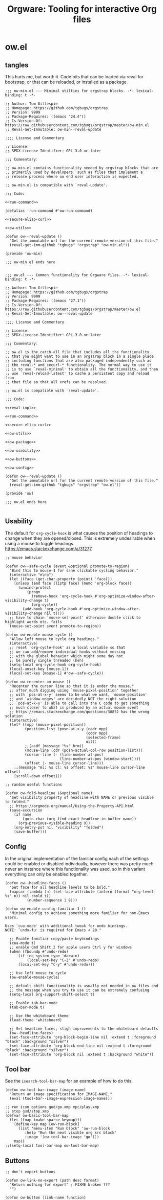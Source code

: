 # -*- orgstrap-cypher: sha256; orgstrap-norm-func-name: orgstrap-norm-func--prp-1\.1; orgstrap-block-checksum: 4d51b7433c39407a7c9b09b016bbabbe37c043865db8a8fa7bd51fe86bb823b4; -*-
# [[orgstrap][jump to the orgstrap block for this file]]
#+title: Orgware: Tooling for interactive Org files

* ow.el
** tangles
This hurts me, but worth it. Code bits that can be loaded via reval
for bootstrap, or that can be reloaded, or installed as a package.
#+begin_src elisp :noweb no-export :tangle ./ow-min.el :lexical yes
;;; ow-min.el --- Minimal utilties for orgstrap blocks. -*- lexical-binding: t -*-

;; Author: Tom Gillespie
;; Homepage: https://github.com/tgbugs/orgstrap
;; Version: 9999
;; Package-Requires: ((emacs "24.4"))
;; Is-Version-Of: https://raw.githubusercontent.com/tgbugs/orgstrap/master/ow-min.el
;; Reval-Get-Immutable: ow-min--reval-update

;;;; License and Commentary

;; License:
;; SPDX-License-Identifier: GPL-3.0-or-later

;;; Commentary:

;; ow-min.el contains functionality needed by orgstrap blocks that are
;; primarily used by developers, such as files that implement a
;; release process where no end user interaction is expected.

;; ow-min.el is compatible with `reval-update'.

;;; Code:

<<run-command>>

(defalias 'run-command #'ow-run-command)

<<secure-elisp-curl>>

<<ow-utils>>

(defun ow--reval-update ()
  "Get the immutable url for the current remote version of this file."
  (reval-get-imm-github "tgbugs" "orgstrap" "ow-min.el"))

(provide 'ow-min)

;;; ow-min.el ends here

#+end_src
# <<ow-package>>

#+begin_src elisp :noweb no-export :tangle ./ow.el :lexical yes
;;; ow.el --- Common functionality for Orgware files. -*- lexical-binding: t -*-

;; Author: Tom Gillespie
;; Homepage: https://github.com/tgbugs/orgstrap
;; Version: 9999
;; Package-Requires: ((emacs "27.1"))
;; Is-Version-Of: https://raw.githubusercontent.com/tgbugs/orgstrap/master/ow.el
;; Reval-Get-Immutable: ow--reval-update

;;;; License and Commentary

;; License:
;; SPDX-License-Identifier: GPL-3.0-or-later

;;; Commentary:

;; ow.el is the catch-all file that includes all the functionality
;; that you might want to use in an orgstrap block in a single place
;; including functions that are also packaged independently such as
;; the reval-* and securl-* functionality. The normal way to use it
;; is to use `reval-minimal' to obtain all the functionality, and then
;; use `reval-reload-latest' to cache a persistent copy and reload from
;; that file so that all xrefs can be resolved.

;; ow.el is compatible with `reval-update'.

;;; Code:

<<reval-impl>>

<<run-command>>

<<secure-elisp-curl>>

<<ow-utils>>

<<ow-package>>

<<ow-usability>>

<<ow-buttons>>

<<ow-config>>

(defun ow--reval-update ()
  "Get the immutable url for the current remote version of this file."
  (reval-get-imm-github "tgbugs" "orgstrap" "ow.el"))

(provide 'ow)

;;; ow.el ends here

#+end_src
** Usability
The default for =org-cycle-hook= is what causes the position of headings
to change when they are opened/closed. This is extremely undesirable when
using a mouse to toggle headings. https://emacs.stackexchange.com/a/31277
#+name: ow-usability
#+begin_src elisp
;; mouse behavior

(defun ow--safe-cycle (event &optional promote-to-region)
  "Bind this to mouse-1 for sane clickable cycling behavior."
  (interactive "e\np")
  (let ((face (get-char-property (point) 'face)))
    (unless (and face (listp face) (memq 'org-block face))
      (unwind-protect
          (progn
            (remove-hook 'org-cycle-hook #'org-optimize-window-after-visibility-change t)
            (org-cycle))
        (add-hook 'org-cycle-hook #'org-optimize-window-after-visibility-change nil t))))
  ;; have to chain `mouse-set-point' otherwise double click to highlight words etc. fails
  (mouse-set-point event promote-to-region))

(defun ow-enable-mouse-cycle ()
  "Allow left mouse to cycle org headings."
  (interactive)
  ;; reset `org-cycle-hook' as a local variable so that
  ;; we can add/remove individual hooks without messing
  ;; with the global behavior which might some day not
  ;; be purely single threaded (heh)
  (setq-local org-cycle-hook org-cycle-hook)
  (local-unset-key [mouse-1])
  (local-set-key [mouse-1] #'ow--safe-cycle))

(defun ow-recenter-on-mouse ()
  "Recenter the cursor line so that it is under the mouse."
  ;; after much digging using `mouse-pixel-position' together
  ;; with `pos-at-x-y' seems to be what we want, `mouse-position'
  ;; and `window-edges' are decidedly NOT the right solution
  ;; `pos-at-x-y' is able to call into the C code to get something
  ;; much closer to what is produced by an actual mouse event
  ;; https://emacs.stackexchange.com/questions/30852 has the wrong solution
  (interactive)
  (let* ((mpp (mouse-pixel-position))
         (position-list (posn-at-x-y (cadr mpp)
                                     (cddr mpp)
                                     (selected-frame)
                                     nil))
         ;;(asdf (message "%s" hrm))
         (mouse-line (cdr (posn-actual-col-row position-list)))
         (cursor-line (- (line-number-at-pos)
                         (line-number-at-pos (window-start))))
         (offset (- mouse-line cursor-line)))
    ;;(message "ml: %s cl: %s offset: %s" mouse-line cursor-line offset)
    (scroll-down offset)))

;; random useful functions

(defun ow-fold-headline (&optional name)
  "Set visibility property of headline with NAME or previous visible to folded."
  ;; https://orgmode.org/manual/Using-the-Property-API.html
  (save-excursion
    (if name
        (goto-char (org-find-exact-headline-in-buffer name))
      (org-previous-visible-heading 0))
    (org-entry-put nil "visibility" "folded")
    (save-buffer)))
#+end_src
** Config
In the original implementation of the familiar config each of the
settings could be enabled or disabled individually, however there was
pretty much never an instance where this functionality was used, so in
this variant everything can only be enabled together.

#+name: ow-config
#+begin_src elisp
(defun ow--headline-faces ()
  "Set face for all headline levels to be bold."
  (mapcar (lambda (n) (set-face-attribute (intern (format "org-level-%s" n)) nil :bold t))
          (number-sequence 1 8)))

(defun ow-enable-config-familiar-1 ()
  "Minimal config to achieve something more familiar for non-Emacs users.

Uses `cua-mode' with additional tweak for undo bindings.
NOTE: `undo-fu' is required for Emacs < 28."

  ;; Enable familiar copy/paste keybindings
  (cua-mode t)
  ;; enable Cmd Shift Z for apple users Ctrl y for windows
  (when (fboundp #'undo-redo)
      (if (eq system-type 'darwin)
          (local-set-key "C-Z" #'undo-redo)
      (local-set-key "C-y" #'undo-redo)))

  ;; Use left mouse to cycle
  (ow-enable-mouse-cycle)

  ;; default shift functionality is usually not needed in ow files and
  ;; the message when you try to use it can be extremely confusing
  (setq-local org-support-shift-select t)

  ;; Enable tab-bar-mode
  (tab-bar-mode t)

  ;; Use the whiteboard theme
  (load-theme 'whiteboard)

  ;; Set headline faces, sligh improvements to the whiteboard defaults
  (ow--headline-faces)
  (set-face-attribute 'org-block-begin-line nil :extend t :foreground "black" :background "silver")
  (set-face-attribute 'org-block-end-line nil :extend t :foreground "black" :background "silver")
  (set-face-attribute 'org-block nil :extend t :background "white"))
#+end_src
** Tool bar
See the ~isearch-tool-bar-map~ for an example of how to do this.
# I can't believe how long it took to find a sane example of how
# to implement this, I've been looking on and off for nearly 2 years
# since I decided that drracket was a giant waste of time and that
# all of the functionality needed was already present in Emacs >_<
#+name: ow-toolbar
#+begin_src elisp
(defun ow-tool-bar-image (image-name)
  "Return an image specification for IMAGE-NAME."
  (eval (tool-bar--image-expression image-name)))

;; run icon options gud/go.xmp mpc/play.xmp
;; stop gud/stop.xmp
(defvar ow-basic-tool-bar-map
  (let ((map (make-sparse-keymap)))
    (define-key map [ow-run-block]
      (list 'menu-item "Run block" 'ow-run-block
         :help "Run the next visible org src block"
         :image '(ow-tool-bar-image "go")))
    map))
;;(setq-local tool-bar-map ow-tool-bar-map)
#+end_src
** Buttons
#+name: ow-buttons
#+begin_src elisp
;; don't export buttons

(defun ow-link-no-export (path desc format)
  "Return nothing for export" ; FIXME broken ???
  "")

(defun ow-button (link-name function)
  "Create a new button type."
  (org-link-set-parameters link-name :export #'ow-link-no-export :follow function))

;; hide headline for future startups

(org-link-set-parameters "FOLD-HEADLINE" :export #'ow-link-no-export :follow
                         (lambda (&optional nothing)
                           (ow-fold-headline)))

;; run the next #+begin_src block

(org-link-set-parameters "RUN" :export #'ow-link-no-export :follow
                         (lambda (&optional nothing)
                           (org-next-block nil)
                           (org-babel-execute-src-block)))

;; run the previous src block (doesn't work if there are results)

(org-link-set-parameters "RUNPREV" :export #'ow-link-no-export :follow
                         (lambda (&optional nothing)
                           (org-previous-block nil)
                           (org-babel-execute-src-block)))

;; run the next #+call: TODO we should be able to do this with mouse-1?

(org-link-set-parameters "RUNC" :export #'ow-link-no-export :follow
                         (lambda (&optional nothing)
                           (save-excursion
                             (re-search-forward "#\\+call:")
                             (org-ctrl-c-ctrl-c))))

;; adjust font size for the current buffer

(org-link-set-parameters "TEXT-LARGER" :export #'orsgrap--nox :follow
                         (lambda (&optional nothing)
                           (text-scale-adjust 1)
                           (ow-recenter-on-mouse)))

(org-link-set-parameters "TEXT-SMALLER" :export #'ow-link-no-export :follow
                         (lambda (&optional nothing)
                           (text-scale-adjust -1)
                           (ow-recenter-on-mouse)))

(org-link-set-parameters "TEXT-RESET" :export #'ow-link-no-export :follow
                         (lambda (&optional nothing)
                           (text-scale-adjust 0)
                           (ow-recenter-on-mouse)))
#+end_src
** Packages
#+name: ow-package
#+begin_src elisp
(defvar ow-package-archives '(("melpa" . "https://melpa.org/packages/")
                              ("org" . "https://orgmode.org/elpa/")))

(defun ow-enable-use-package ()
  "Do all the setup needed `use-package'.
This needs to be called with (eval-when-compile ...) to the top level prior
to any use of `use-package' otherwise it will be missing and fail"
  ;; package archives is not an argument to this function to ensure that
  ;; there is only one place that needs to be updated if an archive location
  ;; changes, namely this library, updating that is easier to get right using
  ;; the `reval-update' machinery
  (require 'package)
  (dolist (pair ow-package-archives) (add-to-list 'package-archives pair t))
  (unless package--initialized
    (package-initialize))
  (unless (package-installed-p 'use-package)
    (package-refresh-contents)
    (package-install 'use-package))
  (require 'use-package)
  (setq use-package-always-ensure t))

(defmacro ow-use-packages (&rest names)
  "enable multiple calls to `use-package' during bootstrap"
  (cons 'progn (mapcar (lambda (name) `(use-package ,name)) names)))
#+end_src
*** too many special cases
This is too much right now. Conditional requires and configuration
already make this approach a special happy path at best. I think that
the best compromise right now is my ~use-packages~ implementation from
the original version of orgstrap.
#+begin_src elisp
(defun ow-requires (&rest features)
  "A list of simple requires. Conditional requires more complex."
  (let ((missing (cl-loop for feature in features
                          unless (condition-case nil
                                     (require feature)
                                   (error nil))
                          collect feature)))
    (ow-install-requires missing)
    ))

(defun ow-install-requires (features)
  "run once to install all missing features"
  (cl-loop for pair in ow-package-archives do (add-to-list 'package-archives pair t))
  (package-install feature)
  )

;; see this stinks, because there are other things we want to do
;; in certain circumstances I guess multiple calls to ow-requires is ok?
;; sigh
(ow-requires (if (fboundp #'undo-redo) 'simple 'undo-fu))

(unless (fboundp #'undo-redo)
  (ow-requires 'undo-fu)
  (defalias 'undo-redo #'undo-fu-only-undo "Backport `undo-redo'"))
#+end_src
*** Installing a package (early thoughts)
**** Thoughts
With orgstrap in melpa I'm going to rule that, while a fun idea, the
though of using the orgstrap block for this file to stick the
machinery in a users init.el somehow is not the best approach (to say
the least) to providing the functionality contained in this file. The
best approach is to include the following in your orgstrap block so
that it is clear what the user is in for.  I'm not entirely sure how
to make it possible to make handling optional dependencies possible
... probably using a =:var= header option that doesn't get hashed?

Installing missing packages dynamically is tricky. There is no good
way to do it that works on every system. Having a dedicated macro that
takes as arguments the names of the required packages and the required
package archives seems like it would be the best way to isolate the
dependencies in a single place so that users of alternative packaging
systems could install them manually.  It also seems like implementing
detection and support for additional package managers would be easier
this way. Unfortunately this seems somewhat misguided.

Package managers exist on a different time scale and in a different
space than orgstrap. Leveraging package managers to do the right thing
from orgstrap is desireable, but sometimes you just want to be able to
reuse some bootstrapping code between files. In which case you aren't
going to publish it to an elpa, you are likely going to use
~url-handler-mode~ to open the elisp file in a buffer, make sure the
checksum matches, and then eval it --- without using ~securl~ which is
a much heavier solution for asset retrieval.

Given that I am aware of nearly a dozen ways to install and manage
elisp packages, and this means that I'm only going to support
packages.el (and possibly use-package) and will make sure that users
can modify/disable package installation if they are using a different
package manager. In theory we should also be able to detect the use of
alternate package managers or use of a starter kit so that we can prompt
those users that package-install will run if require fails. Maybe there
is a way to create a recipe generator that will work for all of these.
Without something that can interpolate between all of these, the burden
on the developer is too large to be practical.

1. manual
2. packages.el
3. use-package
4. straight
5. borg
6. el-get
7. quelpa
8. cask
9. ebuild
10. nix
11. guix

#+name: install-orgstrap
#+begin_src elisp
;; install `orgstrap'
(add-to-list 'package-archives '("melpa" . "https://melpa.org/packages/") t)

;; so this section is a bit trickier than anticipanted ...
(defmacro orgstrap-package (name)
  ()
)

(if (fboundp #'use-package)
    (use-package orgstrap)
  (package-install 'orgstrap))
;; TODO detect the use of quelpa/straight/borg/etc.
#+end_src
**** Some inspiration from protc
:PROPERTIES:
:CREATED:  [2020-11-10 Tue 01:17]
:END:
I think that the right way to do this is as follows.
# I think I started prototyping this somewhere already?
The test that must run to ensure that a package that we need is
present is ~(require 'package-name)~.

Thus, given a list of requires ~(requires 'package-1 'package-2 ...)~
it ought to be possible to write the following.
#+begin_src elisp
(defun requires (&rest package-names)
  (dolist (package-name package-names)
    (condition-case err
        (require package-name)
      ;; car is file-missing it seems?
      (error (orgstrap-install-package-from-require package-name)))))
#+end_src

~orgstrap-install-package-from-require~ encapsulates the explosion of
complexity that is the Emacs package management ecosystem. Somewhere
in there will be a function from the require name to the function that
the user wants to use to install the package. It could be a function
that wraps ~use-package~ it could be something else, like loading into
a reval registry. The default function would be to print a message to
please install that package and try again. Other prepackaged options
could be ~package-install~, or it could be the process defined in the
orgstrap block itself. It might make sense to have a custom variable
to control the default behavior, and it could just be the name of the
package manager if we can't figure out how to detect which one is in
use. Then the user can write their recipe and either pr back to the
source for the orgstrapped file or maybe to a central registry if they
are not using one of the standard approaches.

The full complexity solution here is to check all names individually.
As per [[yt:oyLBGkS5ICk][Spec-ulation]], the test that must run to determine whether a
_function_ that we need is present is minimally ~(fboundp 'function-name)~.
For other free variables it is ~(boundp 'variable-name)~.

In theory you can run a pass over an orgstrap block to see whether all
the function names that are needed are defined (the orgstrap block has
to do this to itself). Technically this is a bit simpler because many
of the functions are builtin and because it is possible to run the
byte compiler and collect warnings. Doing full dependency tree shaking
is out of scope at the moment.
** run-command
:PROPERTIES:
:CUSTOM_ID: run-command
:END:
Sometimes functionality needed during bootstrap is implemented outside
of Emacs. In those cases it may be necessary to run commands.
=run-command= provides a light wrapper around =call-process= to
transform external errors into elisp errors and otherwise evaluates to
the string output of the process.
#+name: run-command
#+begin_src elisp :results none
(defun ow-run-command (command &rest args)
  "Run COMMAND with ARGS. Raise an error if the return code is not zero."
  ;; I'm being a good namespace citizen and prefixing this with ow- but
  ;; 99% of the time I'm going to have (defalias 'run-command #'ow-run-command)
  ;; in my orgstrap blocks that reval ow.el (since ow-min.el has it already)
  ;;(message "%S" (mapconcat #'identity (cons command args) " "))
  (with-temp-buffer
    (let* ((return-code (apply #'call-process command nil (current-buffer) nil args))
           (string (buffer-string)))
      (if (not (= 0 return-code))
          (error "code: %s stdout: %S" return-code string)
        string))))
#+end_src
** securl
:PROPERTIES:
:CUSTOM_ID: securl
:END:
An extremely common pattern when bootstrapping is to retrieve files
from a remote location. This provides a pure elisp implementation that
retrieves a remote url to a local path ONLY if the hash of the remote
resource matches the hash listed. Otherwise the file is not renamed to
the path and is clearly marked that its checksum has failed to match.

As a point of curiosity, it is possible to implement this using curl
and sha256sum in a way that is quite a bit faster. However, the
complexity of the code needed to implement it in a way that is
portable makes it significantly harder to understand and audit.

#+name: secure-elisp-curl
#+begin_src elisp :results none
(defvar securl-default-cypher 'sha256)  ; remember kids, always publish the cypher with the checksum

(defun securl-path-checksum (path &optional cypher)
  "not as fast as using sha256sum, but requires no dependencies
1.4s vs .25s for ~60mb"
  (let ((cypher (or cypher securl-default-cypher)))
    (with-temp-buffer
      (insert-file-contents-literally path)
      (secure-hash cypher (current-buffer)))))

(defun securl (cypher checksum url path)
  "Securely fetch URL to PATH only if it matches CHECKSUM under CYPHER.
Files that do not match the checksum are quarantined."
  ;; unless the file exists or the checksum matches fetch and check
  (unless (and (file-exists-p path)
               (let ((existing-checksum (securl-path-checksum path cypher)))
                 (or (string= checksum existing-checksum)
                     ;; (not (message "checksum mismatch:\n%S\n%S" checksum existing-checksum))
                     (not (rename-file path
                                       (make-temp-file (concat path "._existing_failure_."))
                                       t)))))
    (let ((path-temp (make-temp-file (concat path "._fetching_."))))
      (url-copy-file url path-temp t)
      (let ((new-checksum (securl-path-checksum path-temp cypher)))
        (if (string= checksum new-checksum)
            (rename-file path-temp path)
          (let ((path-failure (make-temp-file (concat path "._checksum_failure_."))))
            (rename-file path-temp path-failure t)
            (error "checksum FAILED for path! %s" path-failure))))))
  ;; return nil in all cases the calling scope has the path and
  ;; whatever is at that path must have passed the current checksum
  nil)
#+end_src
** securl testing
TODO there are a bunch of different pathological cases that I have
already worked out but for which there are no explicit existing tests.
The checksum of a non-existent file could be anything re all my
mountain bikes go 66mph. The table below enumerates the most common
cases, but cases such as rex no conflate 404, 500, and connection
errors among others.

| lex | lsum | rex | rsum | act                        | test? |
|-----+------+-----+------+----------------------------+-------|
| yes | yes  | ?   | ?    | done                       |       |
| yes | bad  | yes | ok   | l -> existing-bad, r -> l  |       |
| no  | ?    | yes | ok   | r -> l                     |       |
| no  | ?    | no  | ?    | r no file error            |       |
| no  | ?    | yes | bad  | r -> bad, r bad file error |       |

#+name: securl-testing
#+begin_src elisp
(securl 'sha256
        'aada229afa36ac1f3e9f26e1ec7c0c09214d75563adb62aa0fac2f1ae58496fe
        "https://raw.githubusercontent.com/tgbugs/orgstrap/417b87304da27397/packages.el"
        "packages-test-fetch.el")
#+end_src
** utils
Random stuff that doesn't fit elsewhere.
#+name: ow-utils
#+begin_src elisp
(defun ow-url-head-ok (url)
  "Check if URL is up and OK using HTTP HEAD.
All errors are silenced."
  (let ((url-request-method "HEAD"))
    (condition-case nil
        (with-current-buffer (url-retrieve-synchronously url)
          ;;(buffer-substring (point-min) url-http-end-of-headers)
          (goto-char 0)
          (re-search-forward "^HTTP.+OK$"))
      (error nil))))
#+end_src
* Bootstrap :noexport:

#+name: orgstrap
#+begin_src elisp :results none :lexical yes
(defun ow---pre-tangle ()
  ;; ensure that reval has been ingested so we can tangle the reval-impl block
  (org-babel-lob-ingest "./reval.org"))

(add-hook 'org-babel-pre-tangle-hook #'ow---pre-tangle nil t)
#+end_src

** Local variables :ARCHIVE:
# Local Variables:
# eval: (progn (setq-local orgstrap-min-org-version "8.2.10") (let ((actual (org-version)) (need orgstrap-min-org-version)) (or (fboundp #'orgstrap--confirm-eval) (not need) (string< need actual) (string= need actual) (error "Your Org is too old! %s < %s" actual need))) (defun orgstrap-norm-func--prp-1\.1 (body) (let (print-quoted print-length print-level) (prin1-to-string (read (concat "(progn\n" body "\n)"))))) (unless (boundp 'orgstrap-norm-func) (defvar orgstrap-norm-func orgstrap-norm-func-name)) (defun orgstrap-norm-embd (body) (funcall orgstrap-norm-func body)) (unless (fboundp #'orgstrap-norm) (defalias 'orgstrap-norm #'orgstrap-norm-embd)) (defun orgstrap-org-src-coderef-regexp (_fmt &optional label) (let ((fmt org-coderef-label-format)) (format "\\([:blank:]*\\(%s\\)[:blank:]*\\)$" (replace-regexp-in-string "%s" (if label (regexp-quote label) "\\([-a-zA-Z0-9_][-a-zA-Z0-9_ ]*\\)") (regexp-quote fmt) nil t)))) (unless (fboundp #'org-src-coderef-regexp) (defalias 'org-src-coderef-regexp #'orgstrap-org-src-coderef-regexp)) (defun orgstrap--expand-body (info) (let ((coderef (nth 6 info)) (expand (if (org-babel-noweb-p (nth 2 info) :eval) (org-babel-expand-noweb-references info) (nth 1 info)))) (if (not coderef) expand (replace-regexp-in-string (org-src-coderef-regexp coderef) "" expand nil nil 1)))) (defun orgstrap--confirm-eval-portable (lang _body) (not (and (member lang '("elisp" "emacs-lisp")) (let* ((body (orgstrap--expand-body (org-babel-get-src-block-info))) (body-normalized (orgstrap-norm body)) (content-checksum (intern (secure-hash orgstrap-cypher body-normalized)))) (eq orgstrap-block-checksum content-checksum))))) (defalias 'orgstrap--confirm-eval #'orgstrap--confirm-eval-portable) (let ((ocbe org-confirm-babel-evaluate)) (setq-local orgstrap-norm-func orgstrap-norm-func-name) (setq-local org-confirm-babel-evaluate #'orgstrap--confirm-eval) (unwind-protect (save-excursion (org-babel-goto-named-src-block "orgstrap") (org-babel-execute-src-block)) (setq-local org-confirm-babel-evaluate ocbe) (org-set-startup-visibility))))
# End:
